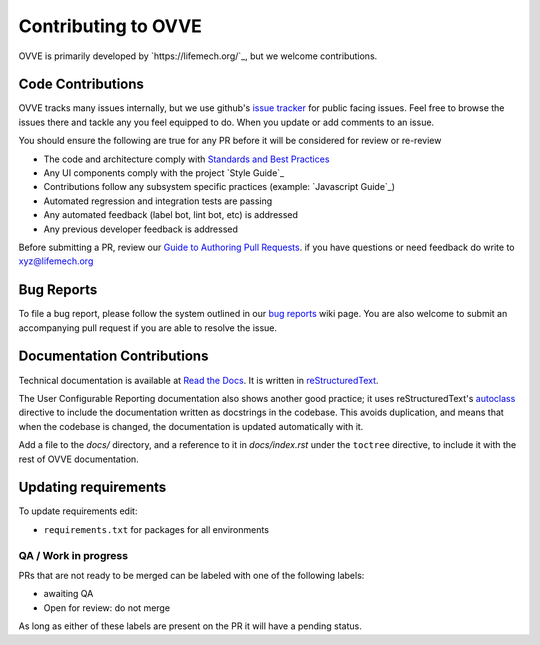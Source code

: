 ==========================
Contributing to OVVE
==========================

OVVE is primarily developed by `https://lifemech.org/`_, but we welcome contributions.

Code Contributions
------------------
OVVE tracks many issues internally, but we use github's `issue tracker`_
for public facing issues.  Feel free to browse the issues there and tackle
any you feel equipped to do.  When you update or add comments to an issue. 

You should ensure the following are true for any PR before it will be 
considered for review or re-review

- The code and architecture comply with `Standards and Best Practices`_
- Any UI components comply with the project `Style Guide`_
- Contributions follow any subsystem specific practices (example: `Javascript Guide`_)
- Automated regression and integration tests are passing
- Any automated feedback (label bot, lint bot, etc) is addressed
- Any previous developer feedback is addressed

Before submitting a PR, review our `Guide to Authoring Pull Requests`_.  
if you have questions or need feedback do write to xyz@lifemech.org


Bug Reports
-----------
To file a bug report, please follow the system outlined in our `bug
reports`_ wiki page.  You are also welcome to submit an accompanying pull
request if you are able to resolve the issue.

Documentation Contributions
---------------------------
Technical documentation is available at `Read the Docs`_.
It is written in reStructuredText_.

The User Configurable Reporting documentation also shows another good
practice; it uses reStructuredText's autoclass_ directive to include the
documentation written as docstrings in the codebase. This avoids
duplication, and means that when the codebase is changed, the documentation
is updated automatically with it.

Add a file to the *docs/* directory, and a reference to it in
*docs/index.rst* under the ``toctree`` directive, to include it with the
rest of OVVE documentation. 


.. _Lifemech: http://www.lifemech.org/
.. _issue tracker: https://github.com/OVVE/software-ui/issues/
.. _Standards and Best Practices: https://github.com/OVVE/STANDARDS.rst
.. _Guide to Authoring Pull Requests: https://github.com/OVVE/open-source/docs/Writing_PRs.md
.. _Read the Docs: https://OVVE.readthedocs.io/
.. _reStructuredText: https://www.sphinx-doc.org/en/master/usage/restructuredtext/basics.html
.. _autoclass: https://www.sphinx-doc.org/en/master/usage/extensions/autodoc.html


Updating requirements
---------------------
To update requirements edit:

* ``requirements.txt`` for packages for all environments



QA / Work in progress
~~~~~~~~~~~~~~~~~~~~~~
PRs that are not ready to be merged can be labeled with one of the following labels:

- awaiting QA
- Open for review: do not merge

As long as either of these labels are present on the PR it will have a pending status.